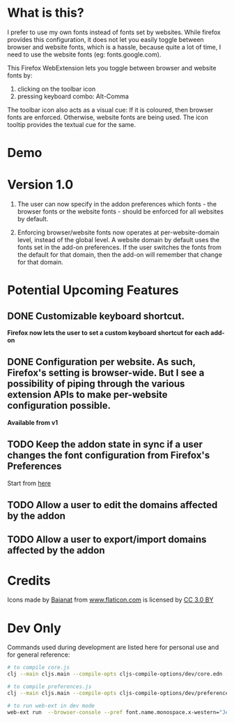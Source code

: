 * What is this?

I prefer to use my own fonts instead of fonts set by websites. While firefox provides this configuration, it does not let you easily toggle between browser and website fonts, which is a hassle, because quite a lot of time, I need to use the website fonts (eg: fonts.google.com).

This Firefox WebExtension lets you toggle between browser and website fonts by:

1. clicking on the toolbar icon
2. pressing keyboard combo: Alt-Comma

The toolbar icon also acts as a visual cue: If it is coloured, then browser fonts are enforced. Otherwise, website fonts are being used. The icon tooltip provides the textual cue for the same.

* Demo

[[file:demos/demo.gif]]

* Version 1.0

1. The user can now specify in the addon preferences which fonts - the browser fonts or the website fonts - should be enforced for all websites by default.

2. Enforcing browser/website fonts now operates at per-website-domain level, instead of the global level. A website domain by default uses the fonts set in the add-on preferences. If the user switches the fonts from the default for that domain, then the add-on will remember that change for that domain.

* Potential Upcoming Features

** DONE Customizable keyboard shortcut.
*Firefox now lets the user to set a custom keyboard shortcut for each add-on*

** DONE Configuration per website. As such, Firefox's setting is browser-wide. But I see a possibility of piping through the various extension APIs to make per-website configuration possible.
*Available from v1*

** TODO Keep the addon state in sync if a user changes the font configuration from Firefox's Preferences
Start from [[https://developer.mozilla.org/en-US/docs/Mozilla/Add-ons/WebExtensions/API/types/BrowserSetting/onChange][here]]

** TODO Allow a user to edit the domains affected by the addon

** TODO Allow a user to export/import domains affected by the addon

* Credits

Icons made by [[https://www.flaticon.com/authors/baianat][Baianat]] from [[https://www.flaticon.com/][www.flaticon.com]] is licensed by [[http://creativecommons.org/licenses/by/3.0/][CC 3.0 BY]]

* Dev Only

Commands used during development are listed here for personal use and for general reference:

#+BEGIN_SRC sh
# to compile core.js
clj --main cljs.main --compile-opts cljs-compile-options/dev/core.edn --watch src --compile ebf.core

# to compile preferences.js
clj --main cljs.main --compile-opts cljs-compile-options/dev/preferences.edn --watch src --compile ebf.preferences

# to run web-ext in dev mode
web-ext run  --browser-console --pref font.name.monospace.x-western="JetBrains Mono" --pref font.name.sans-serif.x-western="JetBrains Mono" --pref font.name.serif.x-western="JetBrains Mono"
#+END_SRC
